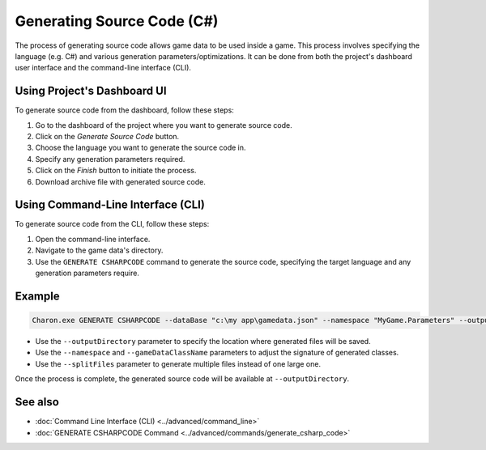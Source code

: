 Generating Source Code (C#)
===========================

The process of generating source code allows game data to be used inside a game. This process involves specifying the language (e.g. C#) and various generation parameters/optimizations. It can be done from both the project's dashboard user interface and the command-line interface (CLI).

Using Project's Dashboard UI
-----------------------------

To generate source code from the dashboard, follow these steps:

1. Go to the dashboard of the project where you want to generate source code.
2. Click on the *Generate Source Code* button.
3. Choose the language you want to generate the source code in.
4. Specify any generation parameters required.
5. Click on the *Finish* button to initiate the process.
6. Download archive file with generated source code.

Using Command-Line Interface (CLI)
-----------------------------------

To generate source code from the CLI, follow these steps:

1. Open the command-line interface.
2. Navigate to the game data's directory.
3. Use the ``GENERATE CSHARPCODE`` command to generate the source code, specifying the target language and any generation parameters require.

Example
--------

.. code-block:: bash

  Charon.exe GENERATE CSHARPCODE --dataBase "c:\my app\gamedata.json" --namespace "MyGame.Parameters" --outputDirectory "c:\my app\scripts"

- Use the ``--outputDirectory`` parameter to specify the location where generated files will be saved.
- Use the ``--namespace`` and  ``--gameDataClassName`` parameters to adjust the signature of generated classes.
- Use the ``--splitFiles`` parameter to generate multiple files instead of one large one.

Once the process is complete, the generated source code will be available at ``--outputDirectory``.

See also
--------

- :doc:`Command Line Interface (CLI) <../advanced/command_line>`
- :doc:`GENERATE CSHARPCODE Command <../advanced/commands/generate_csharp_code>`
